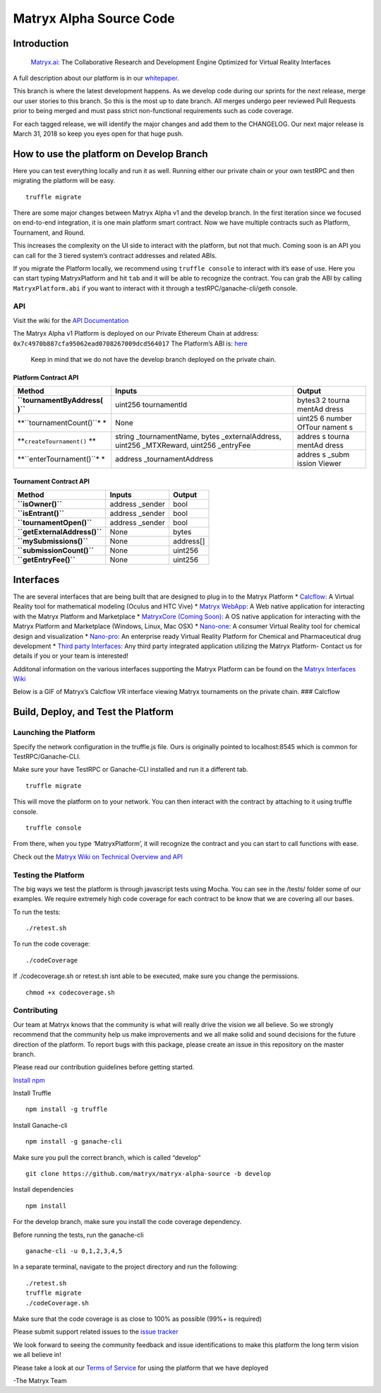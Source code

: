 Matryx Alpha Source Code
========================

Introduction
------------

    `Matryx.ai <https://www.matryx.ai>`__: The Collaborative Research
    and Development Engine Optimized for Virtual Reality Interfaces

A full description about our platform is in our
`whitepaper <https://matryx.ai/matryx-whitepaper.pdf>`__.

This branch is where the latest development happens. As we develop code
during our sprints for the next release, merge our user stories to this
branch. So this is the most up to date branch. All merges undergo peer
reviewed Pull Requests prior to being merged and must pass strict
non-functional requirements such as code coverage.

For each tagged release, we will identify the major changes and add them
to the CHANGELOG. Our next major release is March 31, 2018 so keep you
eyes open for that huge push.

How to use the platform on Develop Branch
-----------------------------------------

Here you can test everything locally and run it as well. Running either
our private chain or your own testRPC and then migrating the platform
will be easy.

::

    truffle migrate

There are some major changes between Matryx Alpha v1 and the develop
branch. In the first iteration since we focused on end-to-end
integration, it is one main platform smart contract. Now we have
multiple contracts such as Platform, Tournament, and Round.

This increases the complexity on the UI side to interact with the
platform, but not that much. Coming soon is an API you can call for the
3 tiered system’s contract addresses and related ABIs.

If you migrate the Platform locally, we recommend using
``truffle console`` to interact with it’s ease of use. Here you can
start typing MatryxPlatform and hit ``tab`` and it will be able to
recognize the contract. You can grab the ABI by calling
``MatryxPlatform.abi`` if you want to interact with it through a
testRPC/ganache-cli/geth console.

API
~~~

Visit the wiki for the `API
Documentation <https://github.com/matryx/matryx-alpha-source/wiki/Platform-Technical-Overview-and-API#api>`__

The Matryx Alpha v1 Platform is deployed on our Private Ethereum Chain
at address: ``0x7c4970b887cfa95062ead0708267009dcd564017`` The
Platform’s ABI is:
`here <https://github.com/matryx/matryx-alpha-source/blob/master/platformAbi.txt>`__

    Keep in mind that we do not have the develop branch deployed on the
    private chain.

Platform Contract API
^^^^^^^^^^^^^^^^^^^^^

+--------------------------+---------------------------------+--------+
| Method                   | Inputs                          | Output |
+==========================+=================================+========+
| **``tournamentByAddress( | uint256 tournamentId            | bytes3 |
| )``**                    |                                 | 2      |
|                          |                                 | tourna |
|                          |                                 | mentAd |
|                          |                                 | dress  |
+--------------------------+---------------------------------+--------+
| **``tournamentCount()``* | None                            | uint25 |
| *                        |                                 | 6      |
|                          |                                 | number |
|                          |                                 | OfTour |
|                          |                                 | nament |
|                          |                                 | s      |
+--------------------------+---------------------------------+--------+
| **``createTournament()`` | string \_tournamentName, bytes  | addres |
| **                       | \_externalAddress, uint256      | s      |
|                          | \_MTXReward, uint256 \_entryFee | tourna |
|                          |                                 | mentAd |
|                          |                                 | dress  |
+--------------------------+---------------------------------+--------+
| **``enterTournament()``* | address \_tournamentAddress     | addres |
| *                        |                                 | s      |
|                          |                                 | \_subm |
|                          |                                 | ission |
|                          |                                 | Viewer |
+--------------------------+---------------------------------+--------+

Tournament Contract API
^^^^^^^^^^^^^^^^^^^^^^^

+------------------------------+------------------+-----------+
| Method                       | Inputs           | Output    |
+==============================+==================+===========+
| **``isOwner()``**            | address \_sender | bool      |
+------------------------------+------------------+-----------+
| **``isEntrant()``**          | address \_sender | bool      |
+------------------------------+------------------+-----------+
| **``tournamentOpen()``**     | address \_sender | bool      |
+------------------------------+------------------+-----------+
| **``getExternalAddress()``** | None             | bytes     |
+------------------------------+------------------+-----------+
| **``mySubmissions()``**      | None             | address[] |
+------------------------------+------------------+-----------+
| **``submissionCount()``**    | None             | uint256   |
+------------------------------+------------------+-----------+
| **``getEntryFee()``**        | None             | uint256   |
+------------------------------+------------------+-----------+

Interfaces
----------

The are several interfaces that are being built that are designed to
plug in to the Matryx Platform \* `Calcflow <http://calcflow.io>`__: A
Virtual Reality tool for mathematical modeling (Oculus and HTC Vive) \*
`Matryx WebApp <http://alpha.matryx.ai>`__: A Web native application for
interacting with the Matryx Platform and Marketplace \* `MatryxCore
(Coming Soon) <http://matryx.ai>`__: A OS native application for
interacting with the Matryx Platform and Marketplace (Windows, Linux,
Mac OSX) \*
`Nano-one <http://store.steampowered.com/app/493430/nanoone/>`__: A
consumer Virtual Reality tool for chemical design and visualization \*
`Nano-pro <http://nanome.ai>`__: An enterprise ready Virtual Reality
Platform for Chemical and Pharmaceutical drug development \* `Third
party Interfaces <www.nanome.ai/TODO>`__: Any third party integrated
application utilizing the Matryx Platform- Contact us for details if you
or your team is interested!

Additonal information on the various interfaces supporting the Matryx
Platform can be found on the `Matryx Interfaces
Wiki <https://github.com/matryx/matryx-alpha-source/wiki/Matryx-Interfaces>`__

Below is a GIF of Matryx’s Calcflow VR interface viewing Matryx
tournaments on the private chain. ### Calcflow |Calcflow|

Build, Deploy, and Test the Platform
------------------------------------

Launching the Platform
~~~~~~~~~~~~~~~~~~~~~~

Specify the network configuration in the truffle.js file. Ours is
originally pointed to localhost:8545 which is common for
TestRPC/Ganache-CLI.

Make sure your have TestRPC or Ganache-CLI installed and run it a
different tab.

::

    truffle migrate

This will move the platform on to your network. You can then interact
with the contract by attaching to it using truffle console.

::

    truffle console

From there, when you type ‘MatryxPlatform’, it will recognize the
contract and you can start to call functions with ease.

Check out the `Matryx Wiki on Technical Overview and
API <https://github.com/matryx/matryx-alpha-source/wiki/Platform-Technical-Overview-and-API>`__

Testing the Platform
~~~~~~~~~~~~~~~~~~~~

The big ways we test the platform is through javascript tests using
Mocha. You can see in the /tests/ folder some of our examples. We
require extremely high code coverage for each contract to be know that
we are covering all our bases.

To run the tests:

::

    ./retest.sh

To run the code coverage:

::

    ./codeCoverage

If ./codecoverage.sh or retest.sh isnt able to be executed, make sure
you change the permissions.

::

    chmod +x codecoverage.sh

Contributing
~~~~~~~~~~~~

Our team at Matryx knows that the community is what will really drive
the vision we all believe. So we strongly recommend that the community
help us make improvements and we all make solid and sound decisions for
the future direction of the platform. To report bugs with this package,
please create an issue in this repository on the master branch.

Please read our contribution guidelines before getting started.

`Install
npm <https://www.npmjs.com/get-npm?utm_source=house&utm_medium=homepage&utm_campaign=free%20orgs&utm_term=Install%20npm>`__

Install Truffle

::

    npm install -g truffle

Install Ganache-cli

::

    npm install -g ganache-cli

Make sure you pull the correct branch, which is called “develop”

::

    git clone https://github.com/matryx/matryx-alpha-source -b develop

Install dependencies

::

    npm install

For the develop branch, make sure you install the code coverage
dependency.

Before running the tests, run the ganache-cli

::

    ganache-cli -u 0,1,2,3,4,5

In a separate terminal, navigate to the project directory and run the
following:

::

    ./retest.sh
    truffle migrate
    ./codeCoverage.sh

Make sure that the code coverage is as close to 100% as possible (99%+
is required)

Please submit support related issues to the `issue
tracker <https://github.com/matryx/matryx-alpha-source/issues>`__

We look forward to seeing the community feedback and issue
identifications to make this platform the long term vision we all
believe in!

Please take a look at our `Terms of
Service <https://github.com/matryx/matryx-alpha-source/blob/master/TOS.txt>`__
for using the platform that we have deployed

-The Matryx Team

.. |logo| image:: https://github.com/matryx/matryx-alpha-source/blob/master/assets/Matryx-Logo-Black-1600px.png
.. |Calcflow| image:: https://github.com/matryx/matryx-alpha-source/blob/master/assets/Calcflow_mtx.gif

